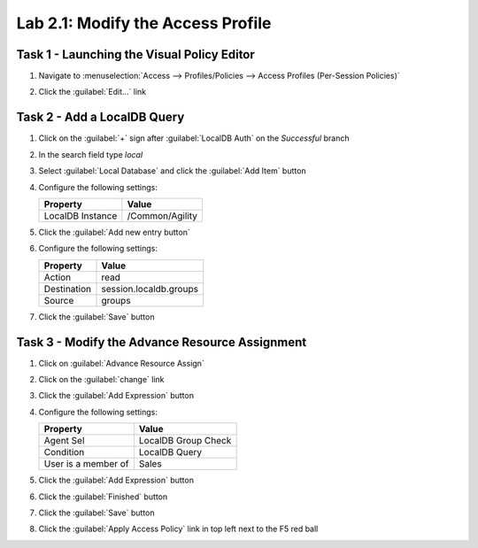 Lab 2.1: Modify the Access Profile 
----------------------------------

Task 1 - Launching the Visual Policy Editor 
~~~~~~~~~~~~~~~~~~~~~~~~~~~~~~~~~~~~~~~~~~~

#. Navigate to :menuselection:`Access --> Profiles/Policies --> Access
   Profiles (Per-Session Policies)`
#. Click the :guilabel:`Edit...` link
   
   |image20|

Task 2 - Add a LocalDB Query
~~~~~~~~~~~~~~~~~~~~~~~~~~~~

#. Click on the :guilabel:`+` sign after :guilabel:`LocalDB Auth` on the `Successful` branch
#. In the search field type `local`
#. Select :guilabel:`Local Database` and click the :guilabel:`Add Item` button
#. Configure the following settings:

   ======================= ===================
   Property                Value
   ======================= ===================
   LocalDB Instance        /Common/Agility
   ======================= ===================

#. Click the :guilabel:`Add new entry button`
#. Configure the following settings:

   ======================= ======================
   Property                Value
   ======================= ======================
   Action                  read
   Destination             session.localdb.groups
   Source                  groups
   ======================= ======================

#. Click the :guilabel:`Save` button

Task 3 - Modify the Advance Resource Assignment
~~~~~~~~~~~~~~~~~~~~~~~~~~~~~~~~~~~~~~~~~~~~~~~

#. Click on :guilabel:`Advance Resource Assign`
#. Click on the :guilabel:`change` link

   |image26|

#. Click the :guilabel:`Add Expression` button
#. Configure the following settings:

   ======================= ===================
   Property                Value
   ======================= ===================
   Agent Sel               LocalDB Group Check
   Condition               LocalDB Query
   User is a member of     Sales
   ======================= ===================

#. Click the :guilabel:`Add Expression` button

   |image27|

#. Click the :guilabel:`Finished` button
#. Click the :guilabel:`Save` button
#. Click the :guilabel:`Apply Access Policy` link in top left next to
   the F5 red ball

.. |image20| image:: /_static/class4/image20.png
.. |image26| image:: /_static/class4/image26.png
.. |image27| image:: /_static/class4/image27.png

